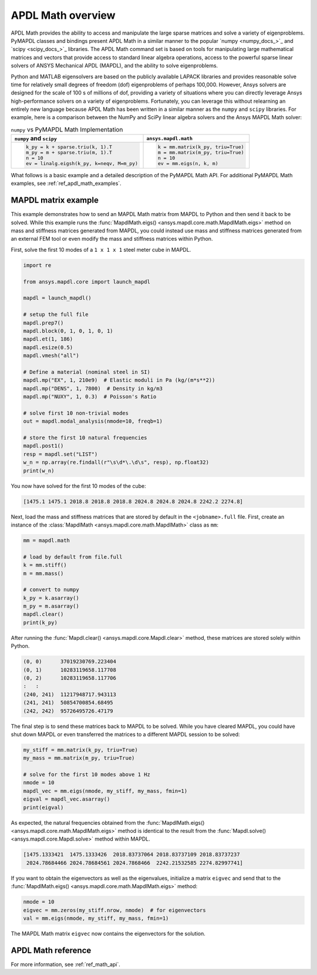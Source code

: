 .. _mapdl_math_class_ref:

APDL Math overview
==================
APDL Math provides the ability to access and manipulate the large
sparse matrices and solve a variety of eigenproblems. PyMAPDL classes
and bindings present APDL Math in a similar manner to the popular
`numpy <numpy_docs_>`_ and `scipy <scipy_docs_>`_ libraries.
The APDL Math command set is based on tools for manipulating large mathematical
matrices and vectors that provide access to standard linear algebra
operations, access to the powerful sparse linear solvers of ANSYS
Mechanical APDL (MAPDL), and the ability to solve eigenproblems.

Python and MATLAB eigensolvers are based on the publicly available
LAPACK libraries and provides reasonable solve time for relatively
small degrees of freedom (dof) eigenproblems of perhaps 100,000.
However, Ansys solvers are designed for the scale of 100 s of
millions of dof, providing a variety of situations where you can
directly leverage Ansys high-performance solvers on a variety of
eigenproblems. Fortunately, you can leverage this without relearning
an entirely new language because APDL Math has been written in a similar manner
as the ``numpy`` and ``scipy`` libraries. For example, here is a comparison between
the NumPy and SciPy linear algebra solvers and the Ansys MAPDL Math solver:

.. table:: ``numpy`` vs PyMAPDL Math Implementation

   +--------------------------------------------+-----------------------------------+
   | ``numpy`` and ``scipy``                    | ``ansys.mapdl.math``              |
   +============================================+===================================+
   | .. code:: python                           | .. code:: python                  |
   |                                            |                                   |
   |   k_py = k + sparse.triu(k, 1).T           |   k = mm.matrix(k_py, triu=True)  |
   |   m_py = m + sparse.triu(m, 1).T           |   m = mm.matrix(m_py, triu=True)  |
   |   n = 10                                   |   n = 10                          |
   |   ev = linalg.eigsh(k_py, k=neqv, M=m_py)  |   ev = mm.eigs(n, k, m)           |
   |                                            |                                   |
   +--------------------------------------------+-----------------------------------+

What follows is a basic example and a detailed description of the
PyMAPDL Math API. For additional PyMAPDL Math examples, see
:ref:`ref_apdl_math_examples`.


MAPDL matrix example
~~~~~~~~~~~~~~~~~~~~
This example demonstrates how to send an MAPDL Math matrix from MAPDL
to Python and then send it back to be solved. While this example runs the
:func:`MapdlMath.eigs() <ansys.mapdl.core.math.MapdlMath.eigs>` method on mass
and stiffness matrices generated from MAPDL, you could instead use
mass and stiffness matrices generated from an external FEM tool or
even modify the mass and stiffness matrices within Python.

First, solve the first 10 modes of a ``1 x 1 x 1`` steel meter cube
in MAPDL.

.. code:: python

    import re

    from ansys.mapdl.core import launch_mapdl

    mapdl = launch_mapdl()

    # setup the full file
    mapdl.prep7()
    mapdl.block(0, 1, 0, 1, 0, 1)
    mapdl.et(1, 186)
    mapdl.esize(0.5)
    mapdl.vmesh("all")

    # Define a material (nominal steel in SI)
    mapdl.mp("EX", 1, 210e9)  # Elastic moduli in Pa (kg/(m*s**2))
    mapdl.mp("DENS", 1, 7800)  # Density in kg/m3
    mapdl.mp("NUXY", 1, 0.3)  # Poisson's Ratio

    # solve first 10 non-trivial modes
    out = mapdl.modal_analysis(nmode=10, freqb=1)

    # store the first 10 natural frequencies
    mapdl.post1()
    resp = mapdl.set("LIST")
    w_n = np.array(re.findall(r"\s\d*\.\d\s", resp), np.float32)
    print(w_n)

You now have solved for the first 10 modes of the cube:

.. code:: 

    [1475.1 1475.1 2018.8 2018.8 2018.8 2024.8 2024.8 2024.8 2242.2 2274.8]

Next, load the mass and stiffness matrices that are stored by default
in the ``<jobname>.full`` file.  First, create an instance of the :class:`MapdlMath
<ansys.mapdl.core.math.MapdlMath>` class as ``mm``:

.. code:: python

    mm = mapdl.math

    # load by default from file.full
    k = mm.stiff()
    m = mm.mass()

    # convert to numpy
    k_py = k.asarray()
    m_py = m.asarray()
    mapdl.clear()
    print(k_py)

After running the :func:`Mapdl.clear() <ansys.mapdl.core.Mapdl.clear>` method,
these matrices are stored solely within Python.

.. code:: 

    (0, 0)	37019230769.223404
    (0, 1)	10283119658.117708
    (0, 2)	10283119658.117706
    :	:
    (240, 241)	11217948717.943113
    (241, 241)	50854700854.68495
    (242, 242)	95726495726.47179


The final step is to send these matrices back to MAPDL to be solved.
While you have cleared MAPDL, you could have shut down MAPDL or even
transferred the matrices to a different MAPDL session to be solved:

.. code:: python

    my_stiff = mm.matrix(k_py, triu=True)
    my_mass = mm.matrix(m_py, triu=True)

    # solve for the first 10 modes above 1 Hz
    nmode = 10
    mapdl_vec = mm.eigs(nmode, my_stiff, my_mass, fmin=1)
    eigval = mapdl_vec.asarray()
    print(eigval)

As expected, the natural frequencies obtained from the
:func:`MapdlMath.eigs() <ansys.mapdl.core.math.MapdlMath.eigs>` method is
identical to the result from the :func:`Mapdl.solve() <ansys.mapdl.core.Mapdl.solve>`
method within MAPDL.

.. code::

    [1475.1333421  1475.1333426  2018.83737064 2018.83737109 2018.83737237
     2024.78684466 2024.78684561 2024.7868466  2242.21532585 2274.82997741]

If you want to obtain the eigenvectors as well as the eigenvalues,
initialize a matrix ``eigvec`` and send that to the
:func:`MapdlMath.eigs() <ansys.mapdl.core.math.MapdlMath.eigs>` method:

.. code::

    nmode = 10
    eigvec = mm.zeros(my_stiff.nrow, nmode)  # for eigenvectors
    val = mm.eigs(nmode, my_stiff, my_mass, fmin=1)

The MAPDL Math matrix ``eigvec`` now contains the eigenvectors for the
solution.

APDL Math reference
~~~~~~~~~~~~~~~~~~~
For more information, see :ref:`ref_math_api`.
